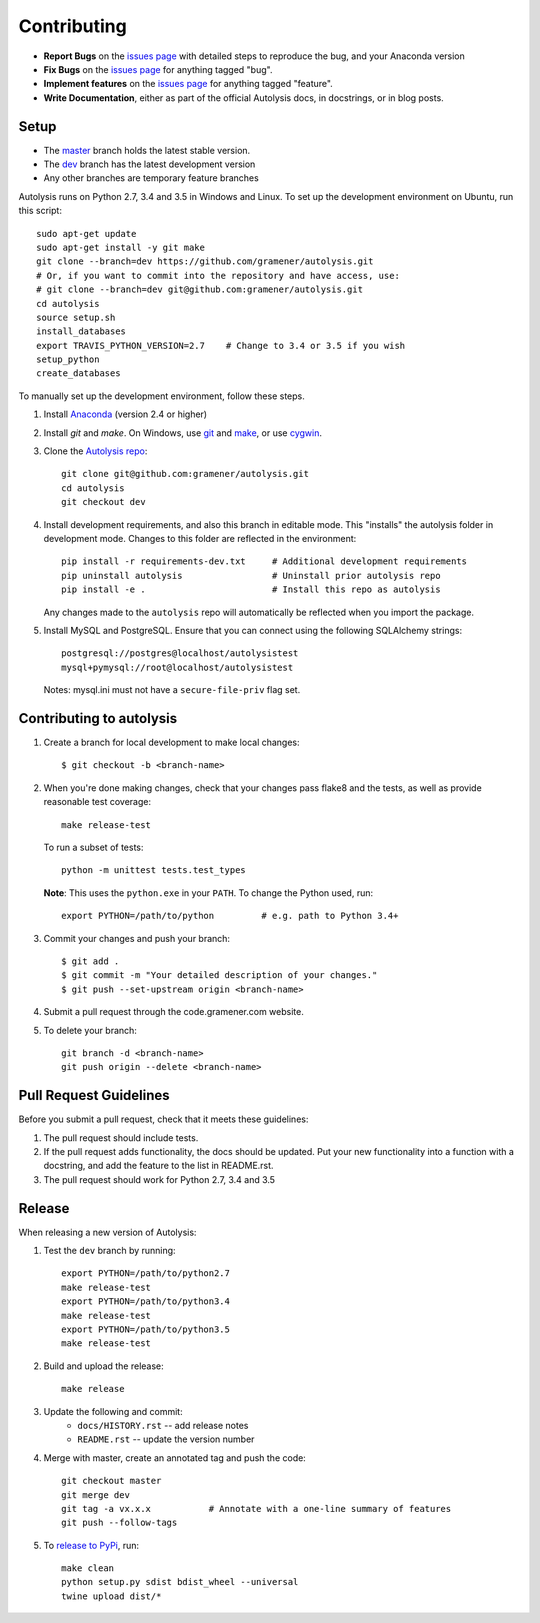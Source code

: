 .. highlight:: shell

============
Contributing
============

.. _issues page: https://github.com/gramener/autolysis/issues

- **Report Bugs** on the `issues page`_ with detailed steps to reproduce the bug,
  and your Anaconda version
- **Fix Bugs** on the `issues page`_ for anything tagged "bug".
- **Implement features** on the `issues page`_ for anything tagged "feature".
- **Write Documentation**, either as part of the official Autolysis docs, in
  docstrings, or in blog posts.

Setup
-----

- The `master <https://github.com/gramener/autolysis/tree/master/>`__ branch
  holds the latest stable version.
- The `dev <https://github.com/gramener/autolysis/tree/dev/>`__ branch has the
  latest development version
- Any other branches are temporary feature branches

Autolysis runs on Python 2.7, 3.4 and 3.5 in Windows and Linux.
To set up the development environment on Ubuntu, run this script::

    sudo apt-get update
    sudo apt-get install -y git make
    git clone --branch=dev https://github.com/gramener/autolysis.git
    # Or, if you want to commit into the repository and have access, use:
    # git clone --branch=dev git@github.com:gramener/autolysis.git
    cd autolysis
    source setup.sh
    install_databases
    export TRAVIS_PYTHON_VERSION=2.7    # Change to 3.4 or 3.5 if you wish
    setup_python
    create_databases

To manually set up the development environment, follow these steps.

1. Install `Anaconda <http://continuum.io/downloads>`__ (version 2.4 or higher)
2. Install `git` and `make`. On Windows, use
   `git <https://git-scm.com/>`__ and
   `make <http://gnuwin32.sourceforge.net/packages/make.htm>`__, or use
   `cygwin <https://cygwin.com/install.html>`__.
3. Clone the `Autolysis repo <https://github.com/gramener/autolysis>`__::

        git clone git@github.com:gramener/autolysis.git
        cd autolysis
        git checkout dev

4. Install development requirements, and also this branch in editable mode. This
   "installs" the autolysis folder in development mode. Changes to this folder
   are reflected in the environment::

      pip install -r requirements-dev.txt     # Additional development requirements
      pip uninstall autolysis                 # Uninstall prior autolysis repo
      pip install -e .                        # Install this repo as autolysis

   Any changes made to the ``autolysis`` repo will automatically be reflected
   when you import the package.

5. Install MySQL and PostgreSQL. Ensure that you can connect using the following
   SQLAlchemy strings::

        postgresql://postgres@localhost/autolysistest
        mysql+pymysql://root@localhost/autolysistest

   Notes: mysql.ini must not have a ``secure-file-priv`` flag set.

Contributing to autolysis
-------------------------

1. Create a branch for local development to make local changes::

        $ git checkout -b <branch-name>

2. When you're done making changes, check that your changes pass flake8 and the
   tests, as well as provide reasonable test coverage::

        make release-test

   To run a subset of tests::

        python -m unittest tests.test_types

   **Note**: This uses the ``python.exe`` in your ``PATH``. To change the Python
   used, run::

        export PYTHON=/path/to/python         # e.g. path to Python 3.4+

3. Commit your changes and push your branch::

      $ git add .
      $ git commit -m "Your detailed description of your changes."
      $ git push --set-upstream origin <branch-name>

4. Submit a pull request through the code.gramener.com website.

5. To delete your branch::

      git branch -d <branch-name>
      git push origin --delete <branch-name>

Pull Request Guidelines
-----------------------

Before you submit a pull request, check that it meets these guidelines:

1. The pull request should include tests.
2. If the pull request adds functionality, the docs should be updated. Put
   your new functionality into a function with a docstring, and add the
   feature to the list in README.rst.
3. The pull request should work for Python 2.7, 3.4 and 3.5

Release
-------

When releasing a new version of Autolysis:

1. Test the ``dev`` branch by running::

    export PYTHON=/path/to/python2.7
    make release-test
    export PYTHON=/path/to/python3.4
    make release-test
    export PYTHON=/path/to/python3.5
    make release-test

2. Build and upload the release::

    make release

3. Update the following and commit:
    - ``docs/HISTORY.rst`` -- add release notes
    - ``README.rst`` -- update the version number

4. Merge with master, create an annotated tag and push the code::

    git checkout master
    git merge dev
    git tag -a vx.x.x           # Annotate with a one-line summary of features
    git push --follow-tags

5. To `release to PyPi`_, run::

    make clean
    python setup.py sdist bdist_wheel --universal
    twine upload dist/*

.. _release to PyPi: https://packaging.python.org/en/latest/distributing.html
